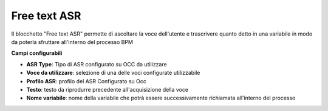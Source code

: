 Free text ASR
======================

Il blocchetto \"Free text ASR\" permette di ascoltare la voce dell'utente e trascrivere quanto detto in una variabile in modo da poterla sfruttare all'interno del processo BPM


.. image:: /images/TVOX/GuidaIntroduttivaTVox/ConfiguraPBX/BPM/BLOCCHETTI/asr.png

    
.. image:: /images/TVOX/GuidaIntroduttivaTVox/ConfiguraPBX/BPM/BLOCCHETTI/asr_config.png

**Campi configurabili**

- **ASR Type**: Tipo di ASR configurato su OCC da utilizzare
- **Voce da utilizzare**:  selezione di una delle voci configurate utilizzabile
- **Profilo ASR**: profilo del ASR Configurato su Occ
- **Testo**: testo da riprodurre precedente all'acquisizione della voce
- **Nome variabile**: nome della variabile che potrà essere successivamente richiamata all'interno del processo
